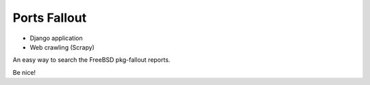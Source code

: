 Ports Fallout
=============

- Django application
- Web crawling (Scrapy)

An easy way to search the FreeBSD pkg-fallout reports.

Be nice!
